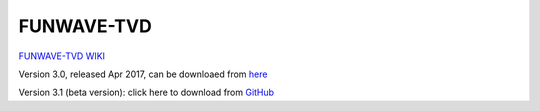 FUNWAVE-TVD
================

.. image:: images/coverimage.jpg

`FUNWAVE-TVD WIKI  <https://fengyanshi.github.io/build/html/index.html>`_

Version 3.0, released Apr 2017, can be downloaed from `here <https://fengyanshi.github.io/build/html/setup.html>`_

Version 3.1 (beta version): click here to download from `GitHub <https://github.com/fengyanshi/FUNWAVE-TVD>`_
